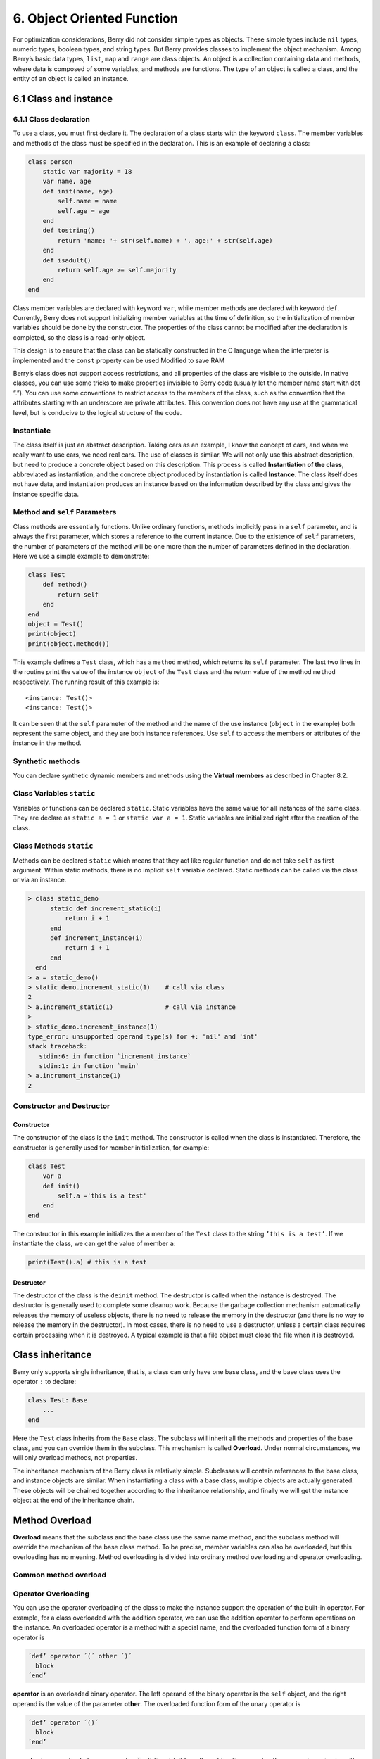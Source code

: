 6. Object Oriented Function
===========================

For optimization considerations, Berry did not consider simple types as
objects. These simple types include ``nil`` types, numeric types,
boolean types, and string types. But Berry provides classes to implement
the object mechanism. Among Berry’s basic data types, ``list``, ``map``
and ``range`` are class objects. An object is a collection containing
data and methods, where data is composed of some variables, and methods
are functions. The type of an object is called a class, and the entity
of an object is called an instance.

6.1 Class and instance
----------------------

6.1.1 Class declaration
~~~~~~~~~~~~~~~~~~~~~~~

To use a class, you must first declare it. The declaration of a class
starts with the keyword ``class``. The member variables and methods of
the class must be specified in the declaration. This is an example of
declaring a class:

.. code:: berry

   class person
       static var majority = 18
       var name, age
       def init(name, age)
           self.name = name
           self.age = age
       end
       def tostring()
           return 'name: '+ str(self.name) + ', age:' + str(self.age)
       end
       def isadult()
           return self.age >= self.majority
       end
   end

Class member variables are declared with keyword ``var``, while member
methods are declared with keyword ``def``. Currently, Berry does not
support initializing member variables at the time of definition, so the
initialization of member variables should be done by the constructor.
The properties of the class cannot be modified after the declaration is
completed, so the class is a read-only object.

This design is to ensure that the class can be statically constructed in
the C language when the interpreter is implemented and the ``const``
property can be used Modified to save RAM

Berry’s class does not support access restrictions, and all properties
of the class are visible to the outside. In native classes, you can use
some tricks to make properties invisible to Berry code (usually let the
member name start with dot “.”). You can use some conventions to
restrict access to the members of the class, such as the convention that
the attributes starting with an underscore are private attributes. This
convention does not have any use at the grammatical level, but is
conducive to the logical structure of the code.

Instantiate
~~~~~~~~~~~

The class itself is just an abstract description. Taking cars as an
example, I know the concept of cars, and when we really want to use
cars, we need real cars. The use of classes is similar. We will not only
use this abstract description, but need to produce a concrete object
based on this description. This process is called **Instantiation of the
class**, abbreviated as instantiation, and the concrete object produced
by instantiation is called **Instance**. The class itself does not have
data, and instantiation produces an instance based on the information
described by the class and gives the instance specific data.

Method and ``self`` Parameters
~~~~~~~~~~~~~~~~~~~~~~~~~~~~~~

Class methods are essentially functions. Unlike ordinary functions,
methods implicitly pass in a ``self`` parameter, and is always the first
parameter, which stores a reference to the current instance. Due to the
existence of ``self`` parameters, the number of parameters of the method
will be one more than the number of parameters defined in the
declaration. Here we use a simple example to demonstrate:

.. code:: berry

   class Test
       def method()
           return self
       end
   end
   object = Test()
   print(object)
   print(object.method())

This example defines a ``Test`` class, which has a ``method`` method,
which returns its ``self`` parameter. The last two lines in the routine
print the value of the instance ``object`` of the ``Test`` class and the
return value of the method ``method`` respectively. The running result
of this example is:

::

   <instance: Test()>
   <instance: Test()>

It can be seen that the ``self`` parameter of the method and the name of
the use instance (``object`` in the example) both represent the same
object, and they are both instance references. Use ``self`` to access
the members or attributes of the instance in the method.

Synthetic methods
~~~~~~~~~~~~~~~~~

You can declare synthetic dynamic members and methods using the
**Virtual members** as described in Chapter 8.2.

Class Variables ``static``
~~~~~~~~~~~~~~~~~~~~~~~~~~

Variables or functions can be declared ``static``. Static variables have
the same value for all instances of the same class. They are declare as
``static a = 1`` or ``static var a = 1``. Static variables are
initialized right after the creation of the class.

Class Methods ``static``
~~~~~~~~~~~~~~~~~~~~~~~~

Methods can be declared ``static`` which means that they act like
regular function and do not take ``self`` as first argument. Within
static methods, there is no implicit ``self`` variable declared. Static
methods can be called via the class or via an instance.

.. code:: berry

   > class static_demo
         static def increment_static(i)
             return i + 1
         end
         def increment_instance(i)
             return i + 1
         end
     end
   > a = static_demo()
   > static_demo.increment_static(1)    # call via class
   2
   > a.increment_static(1)              # call via instance
   > 
   > static_demo.increment_instance(1)
   type_error: unsupported operand type(s) for +: 'nil' and 'int'
   stack traceback:
      stdin:6: in function `increment_instance`
      stdin:1: in function `main`
   > a.increment_instance(1)
   2

Constructor and Destructor
~~~~~~~~~~~~~~~~~~~~~~~~~~

Constructor
^^^^^^^^^^^

The constructor of the class is the ``init`` method. The constructor is
called when the class is instantiated. Therefore, the constructor is
generally used for member initialization, for example:

.. code:: berry

   class Test
       var a
       def init()
           self.a ='this is a test'
       end
   end

The constructor in this example initializes the ``a`` member of the
``Test`` class to the string ``’this is a test’``. If we instantiate the
class, we can get the value of member ``a``:

.. code:: berry

   print(Test().a) # this is a test

Destructor
^^^^^^^^^^

The destructor of the class is the ``deinit`` method. The destructor is
called when the instance is destroyed. The destructor is generally used
to complete some cleanup work. Because the garbage collection mechanism
automatically releases the memory of useless objects, there is no need
to release the memory in the destructor (and there is no way to release
the memory in the destructor). In most cases, there is no need to use a
destructor, unless a certain class requires certain processing when it
is destroyed. A typical example is that a file object must close the
file when it is destroyed.

Class inheritance
-----------------

Berry only supports single inheritance, that is, a class can only have
one base class, and the base class uses the operator ``:`` to declare:

.. code:: berry

   class Test: Base
       ...
   end

Here the ``Test`` class inherits from the ``Base`` class. The subclass
will inherit all the methods and properties of the base class, and you
can override them in the subclass. This mechanism is called
**Overload**. Under normal circumstances, we will only overload methods,
not properties.

The inheritance mechanism of the Berry class is relatively simple.
Subclasses will contain references to the base class, and instance
objects are similar. When instantiating a class with a base class,
multiple objects are actually generated. These objects will be chained
together according to the inheritance relationship, and finally we will
get the instance object at the end of the inheritance chain.

Method Overload
---------------

**Overload** means that the subclass and the base class use the same
name method, and the subclass method will override the mechanism of the
base class method. To be precise, member variables can also be
overloaded, but this overloading has no meaning. Method overloading is
divided into ordinary method overloading and operator overloading.

Common method overload
~~~~~~~~~~~~~~~~~~~~~~

Operator Overloading
~~~~~~~~~~~~~~~~~~~~

You can use the operator overloading of the class to make the instance
support the operation of the built-in operator. For example, for a class
overloaded with the addition operator, we can use the addition operator
to perform operations on the instance. An overloaded operator is a
method with a special name, and the overloaded function form of a binary
operator is

.. container:: algorithm

   .. code:: ebnf

      ´def’ operator ´(´ other ´)´
        block
      ´end’

**operator** is an overloaded binary operator. The left operand of the
binary operator is the ``self`` object, and the right operand is the
value of the parameter **other**. The overloaded function form of the
unary operator is

.. container:: algorithm

   .. code:: ebnf

      ´def’ operator ´()´
        block
      ´end’

**operator** is an overloaded unary operator. To distinguish it from the
subtraction operator, the unary minus sign is written as ``-*`` when
overloaded. Operator overloaded functions should have a return value,
because the default ``nil`` return value is usually not the expected
result. Let’s take an integer class as an example to illustrate the use
of operator overloading. First define the ``integer`` class:

.. code:: berry

   class integer
       var value
       def init(v)
           self.value = v
       end
       def +(other)
           return integer(self.value + other.value)
       end
       def *(other)
           return integer(self.value * other.value)
       end
       def -*()
           return integer(-self.value)
       end
       def tostring(other)
           return str(self.value)
       end
   end

The ``integer`` class overloads the plus, multiplication, and symbolic
operators, and the ``tostring`` method is to make the instance use the
``print`` function to output the result. We can use a simple line of
code to test the operator overloading function of the class:

.. code:: berry

   integer(1) + integer(2) * -integer(3) # -5

The result of this line of code is an instance of ``integer``. The value
of the ``value`` member of this instance is ``-5``, which is the same as
the result of the same four arithmetic operations on integers.

Logical operators cannot be overloaded directly. If you need an instance
to support logical operations, you must implement the ``tobool`` method.
The method has no parameters and the return value must be of Boolean
type. The logic operation of the instance is actually realized by
converting the instance into a Boolean value, so the logic operation of
the instance is completely in line with the nature of the general logic
operation. The subscript operator is not directly overloaded, but is
implemented by the methods ``item`` and ``setitem``. ``item`` The method
is used for subscript reading, its first parameter is the subscript
value, and the return value is the result of the subscript operation;
``setitem`` is used for subscript writing, and its first parameter is
the subscript Value, the second parameter is the value to be written,
this method does not use the return value.

The overloaded operator can be assigned any meaning, even not satisfying
the usual properties of operators. Considering the versatility of the
code and the difficulty of understanding, it is not recommended that
users give overloaded operators a function far from the general meaning.

Overload of compound assignment operator
^^^^^^^^^^^^^^^^^^^^^^^^^^^^^^^^^^^^^^^^

The compound assignment operator cannot be directly overloaded, but we
can achieve the purpose of “overloading” the compound assignment
operator by overloading the binary operator corresponding to the
compound assignment operator. For example, after overloading the “``+``”
operator, you can use the “``+=``” operator for instances of related
classes. It is worth noting that the use of compound assignment
operations on the instance will cause the variables of the bound
instance to lose their reference to the instance.

.. code:: berry

   class integer
       var value
       def init(x)
           self.value = x
       end
       def +(other)
           return integer(self.value + other.value)
       end
   end
   a = integer(4) # a: <instance: 0x55edff400a78>
   a += integer(5) # a: <instance: 0x55edff4011b8>
   print(a.value) # 9

After the 11th line of code is executed, the instance bound in the
variable ``a`` has actually changed. This line of code is equivalent to
``a = integer(4) + integer(5)``. If the binary operator of the class
overload does not modify the state of the instance, then the
corresponding compound assignment operator will not modify any instance
(it may generate new instances).

Instance
--------

**Instance** is an object generated after class instantiation. A class
can be instantiated multiple times to generate different instances.
Berry instances are referenced by the class they belong to and the
corresponding data fields. All instances of a class will refer to this
class, but the data fields of these instances are independent of each
other.

Access base class object
~~~~~~~~~~~~~~~~~~~~~~~~

The built-in function ``super`` is used to access super class objects.
It can be used on classes or instances.

Magic happens when you call a method from the superclass so that it
behaves like you intuitively think it would. For example, the common
pattern for ``init()`` is as follows:

.. code:: berry

   def init(<args>)
       # do stuff before super init
       super(self).init(<args>)
       # do stuff after super init
   end

Note that classes always contains an implicit ``init()`` methods that
does nothing, so you can always call init from super class even if no
``init()`` method was declared.

Full example:

.. code:: berry

   class A
       var val
       def init(val)
           # super(self).init(val)    # this would be valid but useless
           self.val = val
       end
       def tostring()
           return "val=" + str(self.val)
       end
   end

   class B: A
       var magic    # true if value is 42
       def init(val)
           super(self).init(val)     # call super init
           self.magic = (val == 42)
       end
       def tostring()
           if self.magic
               return "magic!"
           else
               return super(self).tostring()
           end
       end
   end

   ####### Example of usage

   > b1 = B(1)
   > b1
   val=1
   > b42 = B(42)
   > b42
   magic!

**Advanced features** When calling ``super(self).<method>(<args>)`` some
magic happens. When the super-method is called, the ``self`` arguments
refers to the lowest more specific class. However the ``<method>`` if
searched not from the class of ``self`` (which is always the lowest),
but from the super class of the class containing the method currently
running.

Example:

.. code:: berry

   > class A
         def init()
             print("In A::init, self is of type", classname(self))
         end
     end
   > class B:A
         def init()
             print("In B::init, self is of type", classname(self))
             super(self).init()
         end
     end
   > class C:B
         def init()
             print("In C::init, self is of type", classname(self))
             super(self).init()
         end
     end
   > c = C()
   In C::init, self is of type C
   In B::init, self is of type C
   In A::init, self is of type C
   > 

Explanation:

-  calling ``C:init()`` on ``instance<C>``
-  in ``C:init()`` ``self`` is ``instance<C>``, ``super(self).init()``
   refers to the super class of ``C`` (current method) i.e. ``B``, so
   ``B:init()`` is called with ``instance<C>`` argument
-  in ``B:init()`` ``self`` is ``instance<C>``, ``super(self).init()``
   refers to the super class of ``B`` (current method) i.e. ``A``, so
   ``A:init()`` is called with ``instance<C>`` argument
-  in ``A:init()`` ``self`` is ``instance<C>``, print and return

Note: for backwards compatibility, super can take a second argument
``super(instance, class)`` to specify the class where to resolve the
method. This feature should not be used anymore as it is error-prone.
